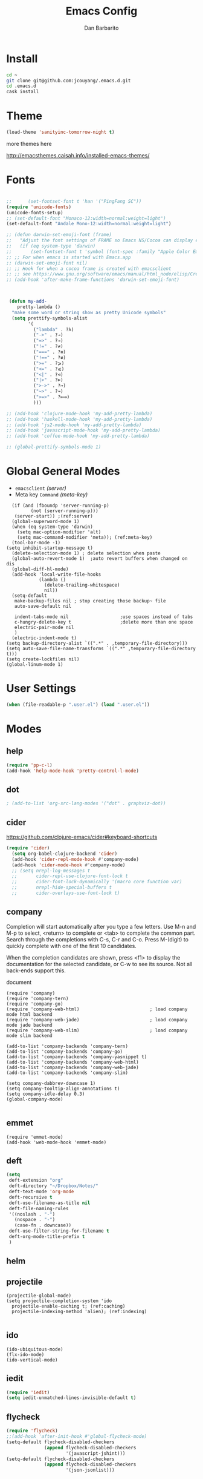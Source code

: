 #+TITLE: Emacs Config
#+AUTHOR: Dan Barbarito

* Install
#+BEGIN_SRC sh
  cd ~
  git clone git@github.com:jcouyang/.emacs.d.git
  cd .emacs.d
  cask install
#+END_SRC

* Theme

#+BEGIN_SRC emacs-lisp
  (load-theme 'sanityinc-tomorrow-night t)
#+END_SRC

more themes here

[[http://emacsthemes.caisah.info/installed-emacs-themes/]]

* Fonts

#+BEGIN_SRC emacs-lisp

  ;;      (set-fontset-font t 'han '("PingFang SC"))
  (require 'unicode-fonts)
  (unicode-fonts-setup)
  ;; (set-default-font "Monaco-12:width=normal:weight=light")
  (set-default-font "Andale Mono-12:width=normal:weight=light")

  ;; (defun darwin-set-emoji-font (frame)
  ;;   "Adjust the font settings of FRAME so Emacs NS/Cocoa can display emoji properly."
  ;;   (if (eq system-type 'darwin)
  ;;       (set-fontset-font t 'symbol (font-spec :family "Apple Color Emoji") frame 'prepend)))
  ;; ;; For when emacs is started with Emacs.app
  ;; (darwin-set-emoji-font nil)
  ;; ;; Hook for when a cocoa frame is created with emacsclient
  ;; ;; see https://www.gnu.org/software/emacs/manual/html_node/elisp/Creating-Frames.html
  ;; (add-hook 'after-make-frame-functions 'darwin-set-emoji-font)



   (defun my-add-
      pretty-lambda ()
    "make some word or string show as pretty Unicode symbols"
    (setq prettify-symbols-alist
          '(
            ("lambda" . ?λ)
            ("->" . ?→)
            ("=>" . ?⇒)
            ("!=" . ?≠)
            ("===" . ?≡)
            ("!==" . ?≢)
            (">=" . ?⩾)
            ("<=" . ?⩽)
            ("<|" . ?⊲)
            ("|>" . ?⊳)
            (">->" . ?↣)
            ("~>" . ?↝)
            (">=>" . ?⟾)
            )))

  ;; (add-hook 'clojure-mode-hook 'my-add-pretty-lambda)
  ;; (add-hook 'haskell-mode-hook 'my-add-pretty-lambda)
  ;; (add-hook 'js2-mode-hook 'my-add-pretty-lambda)
  ;; (add-hook 'javascript-mode-hook 'my-add-pretty-lambda)
  ;; (add-hook 'coffee-mode-hook 'my-add-pretty-lambda)

  ;; (global-prettify-symbols-mode 1)
#+END_SRC

* Global General Modes
- =emacsclient=  [[(server)]]
- Meta key =Command= [[(meta-key)]]
#+BEGIN_SRC emacs-lisp -n -r
    (if (and (fboundp 'server-running-p) 
           (not (server-running-p)))
     (server-start)) ;(ref:server)
    (global-superword-mode 1)
    (when (eq system-type 'darwin)
      (setq mac-option-modifier 'alt)
      (setq mac-command-modifier 'meta)); (ref:meta-key)
    (tool-bar-mode -1)
  (setq inhibit-startup-message t)
    (delete-selection-mode 1) ; delete selection when paste
    (global-auto-revert-mode 1)  ;auto revert buffers when changed on dis
    (global-diff-hl-mode)
    (add-hook 'local-write-file-hooks
              (lambda ()
                (delete-trailing-whitespace)
                nil))
    (setq-default
     make-backup-files nil ; stop creating those backup~ file
     auto-save-default nil

     indent-tabs-mode nil                   ;use spaces instead of tabs
     c-hungry-delete-key t                  ;delete more than one space
     electric-pair-mode nil
     )
    (electric-indent-mode t)
  (setq backup-directory-alist `((".*" . ,temporary-file-directory)))
  (setq auto-save-file-name-transforms `((".*" ,temporary-file-directory t)))
  (setq create-lockfiles nil)
  (global-linum-mode 1)
#+END_SRC

* User Settings

#+BEGIN_SRC emacs-lisp
  (when (file-readable-p ".user.el") (load ".user.el"))
#+END_SRC

* Modes
** help
#+BEGIN_SRC emacs-lisp
  (require 'pp-c-l)
  (add-hook 'help-mode-hook 'pretty-control-l-mode)
#+END_SRC
** dot
#+BEGIN_SRC emacs-lisp
  ; (add-to-list 'org-src-lang-modes '("dot" . graphviz-dot))
#+END_SRC

** cider

[[https://github.com/clojure-emacs/cider#keyboard-shortcuts]]

#+BEGIN_SRC emacs-lisp
(require 'cider)
  (setq org-babel-clojure-backend 'cider)
  (add-hook 'cider-repl-mode-hook #'company-mode)
  (add-hook 'cider-mode-hook #'company-mode)
  ;; (setq nrepl-log-messages t
  ;;       cider-repl-use-clojure-font-lock t
  ;;       cider-font-lock-dynamically '(macro core function var)
  ;;       nrepl-hide-special-buffers t
  ;;       cider-overlays-use-font-lock t)
#+END_SRC

** company
   
Completion will start automatically after you type a few letters. Use M-n and M-p to select, <return> to complete or <tab> to complete the common part. Search through the completions with C-s, C-r and C-o. Press M-(digit) to quickly complete with one of the first 10 candidates.

When the completion candidates are shown, press <f1> to display the documentation for the selected candidate, or C-w to see its source. Not all back-ends support this.

document

#+BEGIN_SRC emacs-lisp -n -r
  (require 'company)
  (require 'company-tern)
  (require 'company-go)
  (require 'company-web-html)                          ; load company mode html backend
  (require 'company-web-jade)                          ; load company mode jade backend
  (require 'company-web-slim)                          ; load company mode slim backend

  (add-to-list 'company-backends 'company-tern)
  (add-to-list 'company-backends 'company-go)
  (add-to-list 'company-backends 'company-yasnippet t)
  (add-to-list 'company-backends 'company-web-html)
  (add-to-list 'company-backends 'company-web-jade)
  (add-to-list 'company-backends 'company-slim)

  (setq company-dabbrev-downcase 1)
  (setq company-tooltip-align-annotations t)
  (setq company-idle-delay 0.3)
  (global-company-mode)

#+END_SRC

#+RESULTS:
: t

** emmet
#+BEGIN_SRC emacs-lisp -n -r
  (require 'emmet-mode)
  (add-hook 'web-mode-hook 'emmet-mode)
#+END_SRC
** deft
#+BEGIN_SRC emacs-lisp
  (setq
   deft-extension "org"
   deft-directory "~/Dropbox/Notes/"
   deft-text-mode 'org-mode
   deft-recursive t
   deft-use-filename-as-title nil
   deft-file-naming-rules
   '((noslash . "-")
     (nospace . "-")
     (case-fn . downcase))
   deft-use-filter-string-for-filename t
   deft-org-mode-title-prefix t
   )
#+END_SRC

#+RESULTS:
: t

** helm

** projectile
#+BEGIN_SRC emacs-lisp -n -r
  (projectile-global-mode)
  (setq projectile-completion-system 'ido
    projectile-enable-caching t; (ref:caching)
    projectile-indexing-method 'alien); (ref:indexing)

#+END_SRC
** ido
#+BEGIN_SRC emacs-lisp -n -r
  (ido-ubiquitous-mode)
  (flx-ido-mode)
  (ido-vertical-mode)
#+END_SRC
** iedit
#+BEGIN_SRC emacs-lisp
  (require 'iedit)
  (setq iedit-unmatched-lines-invisible-default t)
#+END_SRC

** flycheck
#+BEGIN_SRC emacs-lisp
  (require 'flycheck)
  ;;(add-hook 'after-init-hook #'global-flycheck-mode)
  (setq-default flycheck-disabled-checkers
                (append flycheck-disabled-checkers
                        '(javascript-jshint)))
  (setq-default flycheck-disabled-checkers
                (append flycheck-disabled-checkers
                        '(json-jsonlist)))
#+END_SRC

** js2-mode

#+BEGIN_SRC emacs-lisp
  (add-to-list 'auto-mode-alist '("\\.js$" . js2-mode))
  (add-to-list 'auto-mode-alist '("\\.sjs$" . js2-mode))
  (add-to-list 'auto-mode-alist '("\\.es6$" . js2-mode))
  (setq js2-allow-rhino-new-expr-initializer nil)
  (setq js2-enter-indents-newline t)
  (setq js2-global-externs '("module" "require" "buster" "sinon" "assert" "refute" "setTimeout" "clearTimeout" "setInterval" "clearInterval" "location" "__dirname" "console" "JSON"))
  (setq js2-idle-timer-delay 0.1)
  (setq js2-indent-on-enter-key nil)
  (setq js2-mirror-mode nil)
  (setq js2-strict-inconsistent-return-warning nil)
  (setq js2-auto-indent-p t)
  (setq js2-include-rhino-externs nil)
  (setq js2-include-gears-externs nil)
  (setq js2-concat-multiline-strings 'eol)
  (setq js2-rebind-eol-bol-keys nil)
  (setq js2-mode-show-parse-errors t)
  (setq js2-mode-show-strict-warnings nil)
#+END_SRC

Got most of that from [[https://github.com/magnars/.emacs.d/blob/master/setup-js2-mode.el][Magnars' .emacs.d]].

** ruby-mode
#+BEGIN_SRC emacs-lisp
(add-hook 'ruby-mode-hook 'robe-mode)
;(setq rbenv-installation-dir "/usr/local/bin/")
;(defadvice inf-ruby-console-auto (before activate-rbenv-for-robe activate)
;  (rbenv-use-corresponding))
#+END_SRC

#+RESULTS:
: inf-ruby-console-auto

** json-mode

#+BEGIN_SRC emacs-lisp
  (add-to-list 'auto-mode-alist '("\\.json\\'" . json-mode))
  (add-to-list 'auto-mode-alist '("\\.jsx\\'" . web-mode))
  (add-to-list 'auto-mode-alist '("\\.tag\\'" . web-mode))
#+END_SRC

=json-mode= adds a bit better syntax highlighting for =.json= files.

** Nyancati

#+BEGIN_SRC emacs-lisp
  (nyan-mode t)
#+END_SRC

** latex
#+BEGIN_SRC emacs-lisp
  (setq tex-compile-commands '(("xelatex %r")))
  (setq tex-command "xelatex")
  (setq-default TeX-engine 'xelatex)

  (setq org-latex-pdf-process
        '("xelatex -interaction nonstopmode -output-directory %o %f"
          "xelatex -interaction nonstopmode -output-directory %o %f"
          "xelatex -interaction nonstopmode -output-directory %o %f"))

  (setq locate-command "mdfind")
  (setenv "PATH" (concat (getenv "PATH") ":/usr/local/share/npm/bin:/usr/local/bin:/usr/texbin"))
  (setq exec-path (append exec-path '("/usr/local/bin" "~/.rbenv/shims" "/usr/texbin")))
#+END_SRC

#+RESULTS:
| /usr/bin | /bin | /usr/sbin | /sbin | /usr/local/Cellar/emacs/24.5/libexec/emacs/24.5/x86_64-apple-darwin14.3.0 | /usr/local/bin | /usr/texbin | /usr/local/bin | ~/.rbenv/shims | /usr/texbin |

** on-screen
#+BEGIN_SRC emacs-lisp
  (on-screen-global-mode 1)
  (setq on-screen-highlight-method 'narrow-line)
#+END_SRC

** key chord
#+BEGIN_SRC emacs-lisp
  (key-chord-mode 0)
  (setq key-chord-two-keys-delay 0.03)
#+END_SRC

** org

*** latex
#+BEGIN_SRC emacs-lisp
  (require 'ox-latex)
  (add-to-list 'org-latex-classes
               '("tufte" "\\documentclass[11pt,twoside,openright]{tufte-book}"
                 ("\\chapter{%s}" . "\\chapter*{%s}")
                 ("\\section{%s}" . "\\section*{%s}")
                 ("\\subsection{%s}" . "\\subsection*{%s}")
                 ("\\subsubsection{%s}" . "\\subsubsection*{%s}")))
#+END_SRC

*** Default Settings
=org-agenda-files= 
[[(include-all)]]

#+BEGIN_SRC emacs-lisp -n -r
  (setq org-directory "~/Dropbox/org")
  (let ((todo "~/Dropbox/org/todo.org"))
    (when (file-readable-p todo)
      (setq org-agenda-files (file-expand-wildcards "~/Dropbox/**/*.org")) (ref:include-all)
      (setq initial-buffer-choice (lambda ()
                                    (org-agenda nil "n")
                                    (delete-other-windows)
                                    (current-buffer)
                                    ))
      ))
  (setq org-default-notes-file "~/Dropbox/org/refile.org")
  (setq org-mobile-inbox-for-pull "~/Dropbox/org/flagged.org")
  (setq org-mobile-directory "~/Dropbox/org/mobile")

  (add-to-list 'auto-mode-alist '("\\.org\\'" . org-mode))

  (setq org-startup-folded t)
  (setq org-startup-indented nil)
  (setq org-startup-with-inline-images t)
  (setq org-startup-truncated t)
  (setq org-refile-targets '((org-agenda-files :maxlevel . 5)))
  (setq org-src-fontify-natively t)
  (setq org-src-tab-acts-natively t)
  (setq org-confirm-babel-evaluate nil)
  (setq org-use-speed-commands t)
  (setq org-default-notes-file (concat org-directory "/todo.org"))
#+END_SRC

*** structure template
#+BEGIN_SRC emacs-lisp
  (add-to-list 'org-structure-template-alist '("E" "#+BEGIN_SRC emacs-lisp\n?\n#+END_SRC\n"))
  (add-to-list 'org-structure-template-alist '("S" "#+BEGIN_SRC shell-script\n?\n#+END_SRC\n"))
  (add-to-list 'org-structure-template-alist '("J" "#+BEGIN_SRC js\n?\n#+END_SRC\n"))
  (add-to-list 'org-structure-template-alist '("jm" "#+BEGIN_SRC js :session mozilla\n?\n#+END_SRC\n"))
  (add-to-list 'org-structure-template-alist '("C" "#+BEGIN_SRC clojure\n?\n#+END_SRC\n"))
  (add-to-list 'org-structure-template-alist '("d" "#+BEGIN_SRC ditaa :file ? :exports results\n?#+END_SRC\n"))
#+END_SRC

*** Clocking
#+BEGIN_SRC emacs-lisp
  (setq org-clock-persist 'history)
  (org-clock-persistence-insinuate)
#+END_SRC

#+RESULTS:
| org-clock-save | ensime-kill-emacs-hook-function | recentf-save-list | pcache-kill-emacs-hook | ido-kill-emacs-hook | flycheck-global-teardown | bookmark-exit-hook-internal | company-clang-set-prefix | server-force-stop | org-babel-remove-temporary-directory |

*** Capture
#+BEGIN_SRC emacs-lisp
  ;;  (require 'org-trello)
  (setq org-default-notes-file (concat org-directory "/todo.org"))
  ;; (custom-set-variables '(org-trello-files `(,org-default-notes-file)))

  (setq org-capture-templates
        '(
          ("t" "Todo" entry (file org-default-notes-file) "* TODO %?\n  %u\n  %a")
          ("s" "Simple Task" entry (file org-default-notes-file) "* TODO %?\n  %U\n")
          ))
  (setq org-todo-keywords
        '((sequence
           "TODO(t)"
           "IN PROGRESS(p!)"
           "HOLD(h!)"
           "WAITING(w)"
           "SOMEDAY(s)"
           "|"
           "DONE(d!)"
           "CANCELLED(c)"
           )))
  (setq org-todo-keyword-faces
        '(
          ("IN PROGRESS" . 'warning)
          ("DOING" . 'warning)
          ("HOLD" . 'font-lock-keyword-face)
          ("WAITING" . 'font-lock-builtin-face)
          ("SOMEDAY" . 'font-lock-doc-face)
          ))
  (setq org-log-into-drawer t)
#+END_SRC

*** Publish
#+BEGIN_SRC emacs-lisp
  (setq org-html-validation-link nil)
  (setq org-publish-project-alist
        '(("fpjs-static"
           :base-directory "~/Documents/Books/functional-javascript/images"
           :base-extension "png\\|jpg\\|jpeg\\|gif"
           :publishing-directory "~/Dropbox/functional-javascript/manuscript/images"
           :recursive t
           :publishing-function org-publish-attachment)
          ("fpjs-md"
           :base-directory "~/Documents/Books/functional-javascript"
           :base-extension "org"
           :publishing-directory "~/Dropbox/functional-javascript/manuscript"
           :sub-superscript ""
           :recursive t
           :publishing-function org-leanpub-publish-to-leanpub
           :html-extension "md"
           :body-only t)
          ("fpjs" :components ("fpjs-static" "fpjs-md"))))
#+END_SRC

*** org-deck
#+BEGIN_SRC emacs-lisp
(setq org-deck-base-url "https://blog.oyanglul.us/deck.js")
(setq org-deck-theme "web-2.0.css")
(setq org-deck-transition "horizontal-slide.css")
(setq org-deck-postamble "<p>%t - %a</p>")
#+END_SRC

#+RESULTS:
: <p>%t - %a</p>

*** Agenda
#+BEGIN_SRC emacs-lisp
  ;; create the file for the agendas if it doesn't exist
  (appt-activate 0)              ; activate appt (appointment notification)

  (org-agenda-to-appt)           ; add appointments on startup

  ;; add new appointments when saving the org buffer, use 'refresh argument to do it properly
  ;; (defun my-org-agenda-to-appt-refresh () (org-agenda-to-appt 'refresh))
  ;; (defun my-org-mode-hook ()
  ;;   (add-hook 'after-save-hook 'my-org-agenda-to-appt-refresh nil 'make-it-local))
  ;; (add-hook 'org-mode-hook 'my-org-mode-hook)
   (add-hook 'org-mode-hook (lambda ()
                             (visual-line-mode 1)))
  (require 'notifications)
  (defun my-appt-disp-window-function (min-to-app new-time msg)
    (notifications-notify :title (format "Appointment in %s min" min-to-app) :body msg))
  (setq appt-disp-window-function 'my-appt-disp-window-function)
  (setq appt-delete-window-function (lambda (&rest args)))

  ;; add state to the sorting strategy of todo
  (setcdr (assq 'todo org-agenda-sorting-strategy) '(todo-state-up priority-down category-keep))
#+END_SRC

*** babel
#+BEGIN_SRC emacs-lisp
  (org-babel-do-load-languages
   'org-babel-load-languages
   '((js . t)
     (clojure . t)
     ))
#+END_SRC

*** pandoc
#+BEGIN_SRC emacs-lisp
  (setq org-pandoc-options-for-revealjs '(
                                          (self-contained . t)
(variable . "theme=solarized")
(section-divs . t)
                                          (standalone . nil)))
#+END_SRC

#+RESULTS:
: ((self-contained . t) (variable . theme=solarized) (section-divs . t) (standalone))

** pallet

#+BEGIN_SRC emacs-lisp
  (require 'pallet)
  (pallet-mode t)
#+END_SRC

** smartparens

#+BEGIN_SRC emacs-lisp
  (require 'smartparens-config)
  (smartparens-global-mode t)

  (show-smartparens-global-mode t)
#+END_SRC

#+RESULTS:
| turn-on-smartparens-strict-mode |
** sequential-command
#+BEGIN_SRC emacs-lisp
  (require 'sequential-command)
  (define-sequential-command seq-home
    back-to-indentation beginning-of-line seq-return)
  (define-sequential-command seq-end
    end-of-line end-of-buffer seq-return)
  (global-set-key "\C-a" 'seq-home)
    (global-set-key "\C-e" 'seq-end)
  (define-sequential-command seq-company-tab company-complete-common company-complete-selection)

  (define-key company-active-map (kbd "TAB") 'seq-company-tab)
  (define-key company-active-map [tab] 'seq-company-tab)
#+END_SRC

#+RESULTS:
: seq-company-tab

** scala-mode
#+BEGIN_SRC emacs-lisp
(require 'ensime)
  (add-to-list 'auto-mode-alist '("\\.sc$" . scala-mode))
  (add-to-list 'auto-mode-alist '("\\.scala$" . scala-mode))
  (add-hook 'scala-mode-hook 'ensime-mode)
#+END_SRC
** tern
A JavaScript code analyzer

definition, find type of, rename variable


Needs the =tern= binary to be present, which can be installed with =npm=:

#+BEGIN_SRC shell-script
  sudo npm install -g tern
#+END_SRC

#+BEGIN_SRC lisp
  (bin-file (expand-file-name "../bin/tern" (file-name-directory (file-truename script-file)))))
#+END_SRC

#+BEGIN_EXAMPLE
M-.
    Jump to the definition of the thing under the cursor.
M-,
    Brings you back to last place you were when you pressed M-..
C-c C-r
    Rename the variable under the cursor.
C-c C-c
    Find the type of the thing under the cursor.
C-c C-d
    Find docs of the thing under the cursor. Press again to open the associated URL (if any).
#+END_EXAMPLE

#+BEGIN_SRC emacs-lisp
  (add-hook 'js-mode-hook (lambda () (tern-mode t)))
  (add-hook 'js2-mode-hook (lambda () (tern-mode t)))
  (add-hook 'web-mode-hook (lambda () (tern-mode t)))
#+END_SRC

See the [[http://ternjs.net/][project homepage]] for more info.
** textmate
#+BEGIN_SRC emacs-lisp
    (require 'textmate)
    (textmate-mode)
    (bind-keys
     :map *textmate-mode-map*
     ("M-}" . textmate-shift-right)
     ("M-{" . textmate-shift-left)
     ("M-/" . comment-or-uncomment-region-or-line)
     ("M-l" . textmate-select-line)
     )

#+END_SRC

#+RESULTS:
: textmate-select-line

** Prompt Behavior

#+BEGIN_SRC emacs-lisp -n -r
  (defalias 'yes-or-no-p 'y-or-n-p)
  (setq kill-buffer-query-functions
        (remq 'process-kill-buffer-query-function
              kill-buffer-query-functions))
#+END_SRC

In [[(y-or-n)][line (y-or-n)]] all "yes" or "no" questions are aliased to "y" or "n". We don't really want to type a full word to answer a question from Emacs

Also Emacs should be able to kill processes without asking ([[(process-query)][line (process-query)]]). Got that snippet from: [[http://www.masteringemacs.org/articles/2010/11/14/disabling-prompts-emacs/]]

** [[http://web-mode.org/][web-mode]]
#+BEGIN_SRC emacs-lisp
  (require 'editorconfig)
  (editorconfig-mode 1)
  (add-to-list 'auto-mode-alist '("\\.jsx\\'" . web-mode))
  (add-to-list 'auto-mode-alist '("\\.html?\\'" . web-mode))
  (add-to-list 'auto-mode-alist '("\\.hbs\\'" . web-mode))
  (add-to-list 'auto-mode-alist '("\\.php\\'" . web-mode))
#+END_SRC

** yasnippet
#+BEGIN_SRC emacs-lisp
  (yas-global-mode 1)
#+END_SRC

** ditaa
#+BEGIN_SRC emacs-lisp
  (setq org-ditaa-jar-path "/usr/local/Cellar/ditaa/0.9/libexec/ditaa0_9.jar")
#+END_SRC
** go
#+BEGIN_SRC emacs-lisp
  (require 'go-autocomplete)
#+END_SRC
** magit
#+BEGIN_SRC emacs-lisp
  (require 'magit)
  (global-set-key (kbd "C-x g") 'magit-status)
#+END_SRC
** redo+
#+BEGIN_SRC emacs-lisp
  (require 'redo+)
  (global-set-key (kbd "C-?") 'redo)
#+END_SRC
* Key Bindings
** smartparens
#+BEGIN_SRC emacs-lisp
  (bind-keys
   :map smartparens-mode-map
   ("C-M-f" . sp-forward-sexp)
   ("C-M-b" . sp-backward-sexp)
   ("C-S-i" . sp-down-sexp)
   ("C-S-o" . sp-up-sexp)
   ("M-A-i" . sp-backward-down-sexp)
   ("M-A-o" . sp-backward-up-sexp)
   ("C-M-a" . sp-beginning-of-sexp)
   ("C-M-e" . sp-end-of-sexp)
   ("C-M-n" . sp-next-sexp)
   ("C-M-p" . sp-previous-sexp)
   ("C-M-d" . sp-kill-sexp)
   ("C-M-<backspace>" . sp-backward-kill-sexp)
   ("C-M-k" . sp-kill-hybrid-sexp)
   ("C-M-w" . sp-copy-sexp)
   ("C-M-[" . sp-backward-unwrap-sexp)
   ("C-M-]" . sp-unwrap-sexp)
   ("C-<right>" . sp-forward-slurp-sexp)
   ("C-<left>" . sp-forward-barf-sexp)
   ("C-M-<left>" . sp-backward-slurp-sexp)
   ("C-M-<right>" . sp-backward-barf-sexp))
#+END_SRC

** helm
#+BEGIN_SRC emacs-lisp
  ;; (bind-keys
  ;; ;
                                          ;  ("C-c h o" . helm-occur)
  ;;  ("C-c h x" . helm-register)
  ;;  ("M-x" . helm-M-x)
  ;;  ("C-x b" . helm-mini)
  ;;  ("M-y" . helm-show-kill-ring)
  ;;  ("C-x C-f" . helm-find-files))
  ;; (bind-keys
  ;;  :map helm-map
  ;;  ("<tab>" . helm-execute-persistent-action) ; rebind tab to run persistent action
  ;;  ("C-i" . helm-execute-persistent-action) ; make TAB works in terminal
  ;;  ("C-c c-z" . helm-select-action) ; list actions using C-z
  ;;  )
#+END_SRC

#+RESULTS:
: helm-select-action

** multiple cursor
#+BEGIN_SRC emacs-lisp
  (bind-keys
   ("C-<" . mc/mark-previous-like-this)
   ("C->" . mc/mark-next-like-this)
   ("C-*" . mc/mark-all-like-this))
#+END_SRC

#+RESULTS:
: mc/mark-all-like-this

** company
#+BEGIN_SRC emacs-lisp
  (bind-keys
  ("C-c TAB" . company-complete))
#+END_SRC
** general
#+BEGIN_SRC emacs-lisp 
  (bind-keys
   ("M-x" . smex)
   ("M-S-x" . smex-major-mode-commands)
   ("M-c" . kill-ring-save)
   ("C-8" . er/expand-region)
   ("M-8" . er/contract-region)
   ("C-x r" . vr/query-replace)
   ("M--" . text-scale-decrease)
   ("M-=" . text-scale-increase)
   ("C-c i" . (lambda () (interactive) (indent-region (point-min) (point-max))))
   ("M-<backspace>" . kill-whole-line)
   ("C-c r" . revert-buffer)
   ("C-3" . back-button-global-backward)
   ("C-4" . back-button-global-forward)
   ("C-c SPC" . ace-jump-mode)
   ("C-c h d" . howdoi-query-insert-code-snippet-at-point)
   ("M-k" . delete-other-windows)
   ("<f7>" . toggle-window-split)
   ("C-c c" . deft)
   ("C-S-s" . replace-string)
   ("C-x t" . org-capture)
   ("C-c a" (lambda () (interactive) (org-agenda nil "n")))
   ("S-C-<left>" . shrink-window-horizontally)
   ("S-C-<left>" . shrink-window-horizontally)
   ("S-C-<right>" . enlarge-window-horizontally)
   ("S-C-<down>" . shrink-window)
   ("S-C-<up>" . enlarge-window))

#+END_SRC  

#+RESULTS:
| lambda | nil | (interactive) | (org-agenda nil n) |

** keychord
#+BEGIN_SRC emacs-lisp
  (key-chord-define-global "vr" 'vr/replace)
  (key-chord-define-global "ln" 'linum-mode)
#+END_SRC

#+RESULTS:
: org-capture
